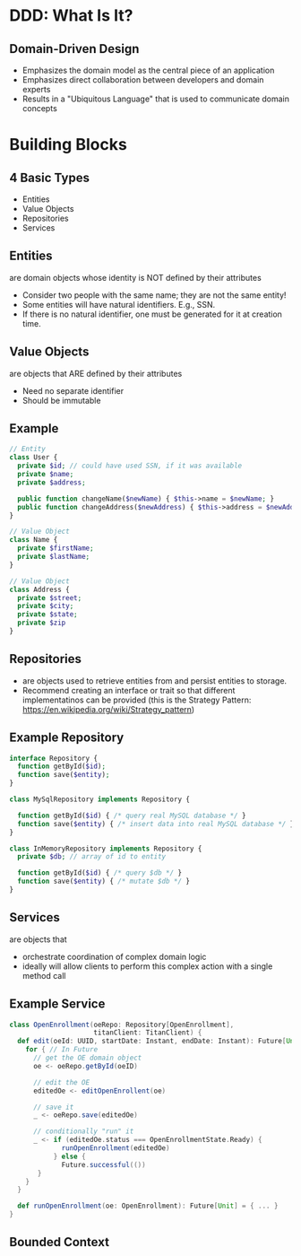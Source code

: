 #+REVEAL_THEME: night
#+OPTIONS: toc:0, num:nil, f:t
#+REVEAL_ROOT: file:///Users/timmciver/Workspace/reveal.js

* DDD: What Is It?

** Domain-Driven Design
#+ATTR_REVEAL: :frag (appear)
- Emphasizes the domain model as the central piece of an application
- Emphasizes direct collaboration between developers and domain experts
- Results in a "Ubiquitous Language" that is used to communicate domain concepts

* Building Blocks

** 4 Basic Types
- Entities
- Value Objects
- Repositories
- Services

** Entities
are domain objects whose identity is NOT defined by their attributes
#+ATTR_REVEAL: :frag (appear)
- Consider two people with the same name; they are not the same entity!
- Some entities will have natural identifiers. E.g., SSN.
- If there is no natural identifier, one must be generated for it at creation time.

** Value Objects
are objects that ARE defined by their attributes
#+ATTR_REVEAL: :frag (appear)
- Need no separate identifier
- Should be immutable

** Example
#+BEGIN_SRC php
// Entity
class User {
  private $id; // could have used SSN, if it was available
  private $name;
  private $address;

  public function changeName($newName) { $this->name = $newName; }
  public function changeAddress($newAddress) { $this->address = $newAddress; }
}

// Value Object
class Name {
  private $firstName;
  private $lastName;
}

// Value Object
class Address {
  private $street;
  private $city;
  private $state;
  private $zip
}
#+END_SRC

** Repositories
#+ATTR_REVEAL: :frag (appear)
- are objects used to retrieve entities from and persist entities to storage.
- Recommend creating an interface or trait so that different implementatinos can be provided (this is the Strategy Pattern: https://en.wikipedia.org/wiki/Strategy_pattern)

** Example Repository
#+BEGIN_SRC php
interface Repository {
  function getById($id);
  function save($entity);
}

class MySqlRepository implements Repository {

  function getById($id) { /* query real MySQL database */ }
  function save($entity) { /* insert data into real MySQL database */ }
}

class InMemoryRepository implements Repository {
  private $db; // array of id to entity

  function getById($id) { /* query $db */ }
  function save($entity) { /* mutate $db */ }
}
#+END_SRC

** Services
are objects that
#+ATTR_REVEAL: :frag (appear)
- orchestrate coordination of complex domain logic
- ideally will allow clients to perform this complex action with a single method call

** Example Service
#+BEGIN_SRC scala
class OpenEnrollment(oeRepo: Repository[OpenEnrollment],
                     titanClient: TitanClient) {
  def edit(oeId: UUID, startDate: Instant, endDate: Instant): Future[Unit] = {
    for { // In Future
      // get the OE domain object
      oe <- oeRepo.getById(oeID)

      // edit the OE
      editedOe <- editOpenEnrollent(oe)

      // save it
      _ <- oeRepo.save(editedOe)

      // conditionally "run" it
      _ <- if (editedOe.status === OpenEnrollmentState.Ready) {
             runOpenEnrollment(editedOe)
           } else {
             Future.successful(())
	   }
    }
  }

  def runOpenEnrollment(oe: OpenEnrollment): Future[Unit] = { ... }
}
#+END_SRC

** Bounded Context

